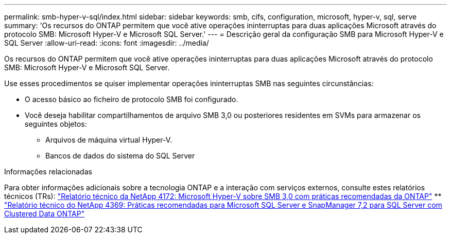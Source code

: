 ---
permalink: smb-hyper-v-sql/index.html 
sidebar: sidebar 
keywords: smb, cifs, configuration, microsoft, hyper-v, sql, serve 
summary: 'Os recursos do ONTAP permitem que você ative operações ininterruptas para duas aplicações Microsoft através do protocolo SMB: Microsoft Hyper-V e Microsoft SQL Server.' 
---
= Descrição geral da configuração SMB para Microsoft Hyper-V e SQL Server
:allow-uri-read: 
:icons: font
:imagesdir: ../media/


[role="lead"]
Os recursos do ONTAP permitem que você ative operações ininterruptas para duas aplicações Microsoft através do protocolo SMB: Microsoft Hyper-V e Microsoft SQL Server.

Use esses procedimentos se quiser implementar operações ininterruptas SMB nas seguintes circunstâncias:

* O acesso básico ao ficheiro de protocolo SMB foi configurado.
* Você deseja habilitar compartilhamentos de arquivo SMB 3,0 ou posteriores residentes em SVMs para armazenar os seguintes objetos:
+
** Arquivos de máquina virtual Hyper-V.
** Bancos de dados do sistema do SQL Server




.Informações relacionadas
Para obter informações adicionais sobre a tecnologia ONTAP e a interação com serviços externos, consulte estes relatórios técnicos (TRs): https://www.netapp.com/pdf.html?item=/media/16334-tr-4172pdf.pdf["Relatório técnico da NetApp 4172: Microsoft Hyper-V sobre SMB 3,0 com práticas recomendadas da ONTAP"^] ** https://www.netapp.com/pdf.html?item=/media/19705-tr-4369.pdf["Relatório técnico do NetApp 4369: Práticas recomendadas para Microsoft SQL Server e SnapManager 7,2 para SQL Server com Clustered Data ONTAP"^]
